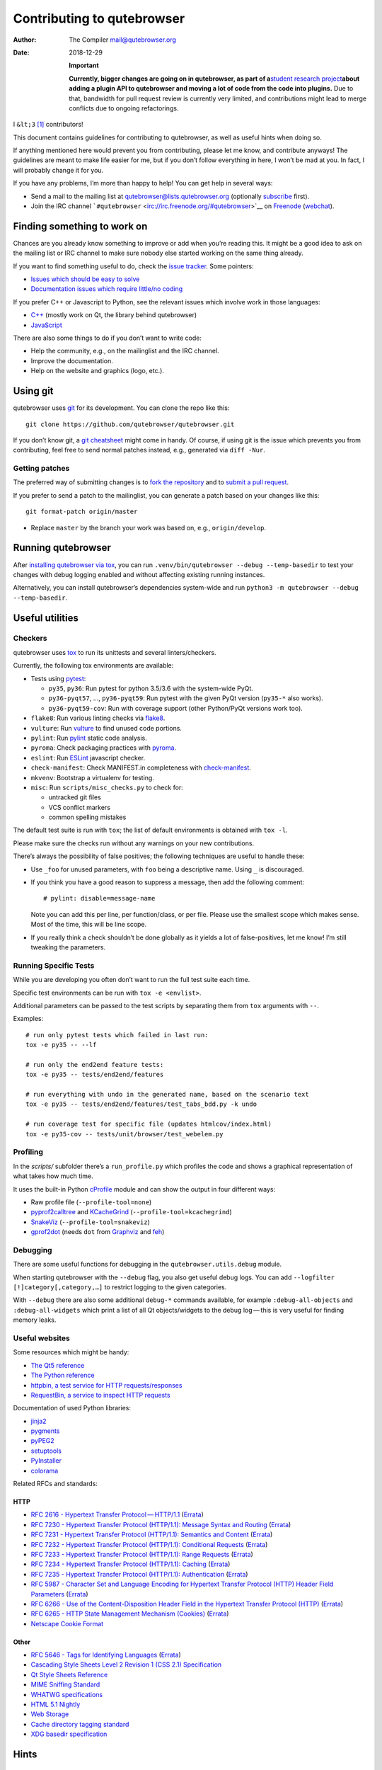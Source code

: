 ===========================
Contributing to qutebrowser
===========================

:Author: The Compiler mail@qutebrowser.org
:Date:   2018-12-29

   **Important**

   **Currently, bigger changes are going on in qutebrowser, as part of
   a**\ `student research
   project <https://lists.schokokeks.org/pipermail/qutebrowser-announce/2018-September/000051.html>`__\ **about
   adding a plugin API to qutebrowser and moving a lot of code from the
   code into plugins.** Due to that, bandwidth for pull request review
   is currently very limited, and contributions might lead to merge
   conflicts due to ongoing refactorings.

I ``&lt;3``  [1]_ contributors!

This document contains guidelines for contributing to qutebrowser, as
well as useful hints when doing so.

If anything mentioned here would prevent you from contributing, please
let me know, and contribute anyways! The guidelines are meant to make
life easier for me, but if you don’t follow everything in here, I won’t
be mad at you. In fact, I will probably change it for you.

If you have any problems, I’m more than happy to help! You can get help
in several ways:

-  Send a mail to the mailing list at qutebrowser@lists.qutebrowser.org
   (optionally
   `subscribe <https://lists.schokokeks.org/mailman/listinfo.cgi/qutebrowser>`__
   first).

-  Join the IRC channel
   ```#qutebrowser`` <irc://irc.freenode.org/#qutebrowser>`__ on
   `Freenode <http://freenode.net/>`__
   (`webchat <https://webchat.freenode.net/?channels=#qutebrowser>`__).

.. __finding_something_to_work_on:

Finding something to work on
============================

Chances are you already know something to improve or add when you’re
reading this. It might be a good idea to ask on the mailing list or IRC
channel to make sure nobody else started working on the same thing
already.

If you want to find something useful to do, check the `issue
tracker <https://github.com/qutebrowser/qutebrowser/issues>`__. Some
pointers:

-  `Issues which should be easy to
   solve <https://github.com/qutebrowser/qutebrowser/labels/easy>`__

-  `Documentation issues which require little/no
   coding <https://github.com/qutebrowser/qutebrowser/labels/component%3A%20docs>`__

If you prefer C++ or Javascript to Python, see the relevant issues which
involve work in those languages:

-  `C++ <https://github.com/qutebrowser/qutebrowser/issues?q=is%3Aopen+is%3Aissue+label%3A%22language%3A+c%2B%2B%22>`__
   (mostly work on Qt, the library behind qutebrowser)

-  `JavaScript <https://github.com/qutebrowser/qutebrowser/issues?q=is%3Aopen+is%3Aissue+label%3A%22language%3A+javascript%22>`__

There are also some things to do if you don’t want to write code:

-  Help the community, e.g., on the mailinglist and the IRC channel.

-  Improve the documentation.

-  Help on the website and graphics (logo, etc.).

.. __using_git:

Using git
=========

qutebrowser uses `git <http://git-scm.com/>`__ for its development. You
can clone the repo like this:

::

   git clone https://github.com/qutebrowser/qutebrowser.git

If you don’t know git, a `git cheatsheet <http://git-scm.com/>`__ might
come in handy. Of course, if using git is the issue which prevents you
from contributing, feel free to send normal patches instead, e.g.,
generated via ``diff -Nur``.

.. __getting_patches:

Getting patches
---------------

The preferred way of submitting changes is to `fork the
repository <https://help.github.com/articles/fork-a-repo/>`__ and to
`submit a pull
request <https://help.github.com/articles/creating-a-pull-request/>`__.

If you prefer to send a patch to the mailinglist, you can generate a
patch based on your changes like this:

::

   git format-patch origin/master 

-  Replace ``master`` by the branch your work was based on, e.g.,
   ``origin/develop``.

.. __running_qutebrowser:

Running qutebrowser
===================

After `installing qutebrowser via tox <install.xml#tox>`__, you can run
``.venv/bin/qutebrowser --debug --temp-basedir`` to test your changes
with debug logging enabled and without affecting existing running
instances.

Alternatively, you can install qutebrowser’s dependencies system-wide
and run ``python3 -m qutebrowser --debug --temp-basedir``.

.. __useful_utilities:

Useful utilities
================

.. __checkers:

Checkers
--------

qutebrowser uses `tox <http://tox.readthedocs.org/en/latest/>`__ to run
its unittests and several linters/checkers.

Currently, the following tox environments are available:

-  Tests using `pytest <https://www.pytest.org>`__:

   -  ``py35``, ``py36``: Run pytest for python 3.5/3.6 with the
      system-wide PyQt.

   -  ``py36-pyqt57``, …​, ``py36-pyqt59``: Run pytest with the given
      PyQt version (``py35-*`` also works).

   -  ``py36-pyqt59-cov``: Run with coverage support (other Python/PyQt
      versions work too).

-  ``flake8``: Run various linting checks via
   `flake8 <https://pypi.python.org/pypi/flake8>`__.

-  ``vulture``: Run `vulture <https://pypi.python.org/pypi/vulture>`__
   to find unused code portions.

-  ``pylint``: Run `pylint <http://pylint.org/>`__ static code analysis.

-  ``pyroma``: Check packaging practices with
   `pyroma <https://pypi.python.org/pypi/pyroma/>`__.

-  ``eslint``: Run `ESLint <http://eslint.org/>`__ javascript checker.

-  ``check-manifest``: Check MANIFEST.in completeness with
   `check-manifest <https://github.com/mgedmin/check-manifest>`__.

-  ``mkvenv``: Bootstrap a virtualenv for testing.

-  ``misc``: Run ``scripts/misc_checks.py`` to check for:

   -  untracked git files

   -  VCS conflict markers

   -  common spelling mistakes

The default test suite is run with ``tox``; the list of default
environments is obtained with ``tox -l``.

Please make sure the checks run without any warnings on your new
contributions.

There’s always the possibility of false positives; the following
techniques are useful to handle these:

-  Use ``_foo`` for unused parameters, with ``foo`` being a descriptive
   name. Using ``_`` is discouraged.

-  If you think you have a good reason to suppress a message, then add
   the following comment:

   ::

      # pylint: disable=message-name

   Note you can add this per line, per function/class, or per file.
   Please use the smallest scope which makes sense. Most of the time,
   this will be line scope.

-  If you really think a check shouldn’t be done globally as it yields a
   lot of false-positives, let me know! I’m still tweaking the
   parameters.

.. __running_specific_tests:

Running Specific Tests
----------------------

While you are developing you often don’t want to run the full test suite
each time.

Specific test environments can be run with ``tox -e <envlist>``.

Additional parameters can be passed to the test scripts by separating
them from ``tox`` arguments with ``--``.

Examples:

::

   # run only pytest tests which failed in last run:
   tox -e py35 -- --lf

   # run only the end2end feature tests:
   tox -e py35 -- tests/end2end/features

   # run everything with undo in the generated name, based on the scenario text
   tox -e py35 -- tests/end2end/features/test_tabs_bdd.py -k undo

   # run coverage test for specific file (updates htmlcov/index.html)
   tox -e py35-cov -- tests/unit/browser/test_webelem.py

.. __profiling:

Profiling
---------

In the *scripts/* subfolder there’s a ``run_profile.py`` which profiles
the code and shows a graphical representation of what takes how much
time.

It uses the built-in Python
`cProfile <https://docs.python.org/3.6/library/profile.html>`__ module
and can show the output in four different ways:

-  Raw profile file (``--profile-tool=none``)

-  `pyprof2calltree <https://pypi.python.org/pypi/pyprof2calltree/>`__
   and
   `KCacheGrind <http://kcachegrind.sourceforge.net/html/Home.html>`__
   (``--profile-tool=kcachegrind``)

-  `SnakeViz <https://jiffyclub.github.io/snakeviz/>`__
   (``--profile-tool=snakeviz``)

-  `gprof2dot <https://github.com/jrfonseca/gprof2dot>`__ (needs ``dot``
   from `Graphviz <http://graphviz.org/>`__ and
   `feh <http://feh.finalrewind.org/>`__)

.. __debugging:

Debugging
---------

There are some useful functions for debugging in the
``qutebrowser.utils.debug`` module.

When starting qutebrowser with the ``--debug`` flag, you also get useful
debug logs. You can add ``--logfilter [!]category[,category,…​]`` to
restrict logging to the given categories.

With ``--debug`` there are also some additional ``debug-*`` commands
available, for example ``:debug-all-objects`` and ``:debug-all-widgets``
which print a list of all Qt objects/widgets to the debug log — this is
very useful for finding memory leaks.

.. __useful_websites:

Useful websites
---------------

Some resources which might be handy:

-  `The Qt5 reference <http://doc.qt.io/qt-5/classes.html>`__

-  `The Python
   reference <https://docs.python.org/3/library/index.html>`__

-  `httpbin, a test service for HTTP
   requests/responses <http://httpbin.org/>`__

-  `RequestBin, a service to inspect HTTP
   requests <http://requestb.in/>`__

Documentation of used Python libraries:

-  `jinja2 <http://jinja.pocoo.org/docs/dev/>`__

-  `pygments <http://pygments.org/docs/>`__

-  `pyPEG2 <http://fdik.org/pyPEG/index.html>`__

-  `setuptools <http://pythonhosted.org/setuptools/>`__

-  `PyInstaller <http://www.pyinstaller.org/>`__

-  `colorama <https://pypi.python.org/pypi/colorama>`__

Related RFCs and standards:

.. __http:

HTTP
~~~~

-  `RFC 2616 - Hypertext Transfer
   Protocol — HTTP/1.1 <https://tools.ietf.org/html/rfc2616>`__
   (`Errata <http://www.rfc-editor.org/errata_search.php?rfc=2616>`__)

-  `RFC 7230 - Hypertext Transfer Protocol (HTTP/1.1): Message Syntax
   and Routing <https://tools.ietf.org/html/rfc7230>`__
   (`Errata <http://www.rfc-editor.org/errata_search.php?rfc=7230>`__)

-  `RFC 7231 - Hypertext Transfer Protocol (HTTP/1.1): Semantics and
   Content <https://tools.ietf.org/html/rfc7231>`__
   (`Errata <http://www.rfc-editor.org/errata_search.php?rfc=7231>`__)

-  `RFC 7232 - Hypertext Transfer Protocol (HTTP/1.1): Conditional
   Requests <https://tools.ietf.org/html/rfc7232>`__
   (`Errata <http://www.rfc-editor.org/errata_search.php?rfc=7232>`__)

-  `RFC 7233 - Hypertext Transfer Protocol (HTTP/1.1): Range
   Requests <https://tools.ietf.org/html/rfc7233>`__
   (`Errata <http://www.rfc-editor.org/errata_search.php?rfc=7233>`__)

-  `RFC 7234 - Hypertext Transfer Protocol (HTTP/1.1):
   Caching <https://tools.ietf.org/html/rfc7234>`__
   (`Errata <http://www.rfc-editor.org/errata_search.php?rfc=7234>`__)

-  `RFC 7235 - Hypertext Transfer Protocol (HTTP/1.1):
   Authentication <https://tools.ietf.org/html/rfc7235>`__
   (`Errata <http://www.rfc-editor.org/errata_search.php?rfc=7235>`__)

-  `RFC 5987 - Character Set and Language Encoding for Hypertext
   Transfer Protocol (HTTP) Header Field
   Parameters <https://tools.ietf.org/html/rfc5987>`__
   (`Errata <http://www.rfc-editor.org/errata_search.php?rfc=5987>`__)

-  `RFC 6266 - Use of the Content-Disposition Header Field in the
   Hypertext Transfer Protocol
   (HTTP) <https://tools.ietf.org/html/rfc6266>`__
   (`Errata <http://www.rfc-editor.org/errata_search.php?rfc=6266>`__)

-  `RFC 6265 - HTTP State Management Mechanism
   (Cookies) <http://tools.ietf.org/html/rfc6265>`__
   (`Errata <http://www.rfc-editor.org/errata_search.php?rfc=6265>`__)

-  `Netscape Cookie Format <http://www.cookiecentral.com/faq/#3.5>`__

.. __other:

Other
~~~~~

-  `RFC 5646 - Tags for Identifying
   Languages <https://tools.ietf.org/html/rfc5646>`__
   (`Errata <http://www.rfc-editor.org/errata_search.php?rfc=5646>`__)

-  `Cascading Style Sheets Level 2 Revision 1 (CSS 2.1)
   Specification <http://www.w3.org/TR/CSS2/>`__

-  `Qt Style Sheets
   Reference <http://doc.qt.io/qt-5/stylesheet-reference.html>`__

-  `MIME Sniffing Standard <http://mimesniff.spec.whatwg.org/>`__

-  `WHATWG specifications <http://spec.whatwg.org/>`__

-  `HTML 5.1
   Nightly <http://www.w3.org/html/wg/drafts/html/master/Overview.html>`__

-  `Web Storage <http://www.w3.org/TR/webstorage/>`__

-  `Cache directory tagging
   standard <http://www.brynosaurus.com/cachedir/spec.html>`__

-  `XDG basedir
   specification <http://standards.freedesktop.org/basedir-spec/basedir-spec-latest.html>`__

.. __hints:

Hints
=====

.. __python_and_qt_objects:

Python and Qt objects
---------------------

For many tasks, there are solutions available in both Qt and the Python
standard library.

In qutebrowser, the policy is usually to use the Python libraries, as
they provide exceptions and other benefits.

There are some exceptions to that:

-  ``QThread`` is used instead of Python threads because it provides
   signals and slots.

-  ``QProcess`` is used instead of Python’s ``subprocess``.

-  ``QUrl`` is used instead of storing URLs as string, see the `handling
   URLs <#handling-urls>`__ section for details.

When using Qt objects, two issues must be taken care of:

-  Methods of Qt objects report their status with their return values,
   instead of using exceptions.

   If a function gets or returns a Qt object which has an ``.isValid()``
   method such as ``QUrl`` or ``QModelIndex``, there’s a helper function
   ``ensure_valid`` in ``qutebrowser.utils.qtutils`` which should get
   called on all such objects. It will raise
   ``qutebrowser.utils.qtutils.QtValueError`` if the value is not valid.

   If a function returns something else on error, the return value
   should carefully be checked.

-  Methods of Qt objects have certain maximum values based on their
   underlying C++ types.

   To avoid passing too large of a numeric parameter to a Qt function,
   all numbers should be range-checked using
   ``qutebrowser.qtutils.check_overflow``, or by other means (e.g. by
   setting a maximum value for a config object).

.. _object-registry:

The object registry
-------------------

The object registry in ``qutebrowser.utils.objreg`` is a collection of
dictionaries which map object names to the actual long-living objects.

There are currently these object registries, also called *scopes*:

-  The ``global`` scope, with objects which are used globally
   (``config``, ``cookie-jar``, etc.).

-  The ``tab`` scope with objects which are per-tab (``hintmanager``,
   ``webview``, etc.). Passing this scope to ``objreg.get()`` selects
   the object in the currently focused tab by default. A tab can be
   explicitly selected by passing ``tab=tab-id, window=win-id`` to it.

A new object can be registered by using
``objreg.register(name, object[, scope=scope, window=win-id,
tab=tab-id])``. An object should not be registered twice. To update it,
``update=True`` has to be given.

An object can be retrieved by using ``objreg.get(name[, scope=scope,
window=win-id, tab=tab-id])``. The default scope is ``global``.

All objects can be printed by starting with the ``--debug`` flag and
using the ``:debug-all-objects`` command.

The registry is mainly used for `command handlers <#commands>`__, but it
can also be useful in places where using Qt’s `signals and
slots <http://doc.qt.io/qt-5/signalsandslots.html>`__ mechanism would be
difficult.

.. __logging:

Logging
-------

Logging is used at various places throughout the qutebrowser code. If
you add a new feature, you should also add some strategic debug logging.

Unlike other Python projects, qutebrowser doesn’t use a logger per file,
instead it uses custom-named loggers.

The existing loggers are defined in ``qutebrowser.utils.log``. If your
feature doesn’t fit in any of the logging categories, simply add a new
line like this:

.. code:: python

   foo = getLogger('foo')

Then in your source files, do this:

.. code:: python

   from qutebrowser.utils import log
   ...
   log.foo.debug("Hello World")

The following logging levels are available for every logger:

+-----------------+----------------------------------------------------+
| critical        | Critical issue, qutebrowser can’t continue to run. |
+-----------------+----------------------------------------------------+
| error           | There was an issue and some kind of operation was  |
|                 | abandoned.                                         |
+-----------------+----------------------------------------------------+
| warning         | There was an issue but the operation can continue  |
|                 | running.                                           |
+-----------------+----------------------------------------------------+
| info            | General informational messages.                    |
+-----------------+----------------------------------------------------+
| debug           | Verbose debugging information.                     |
+-----------------+----------------------------------------------------+

Commands
--------

qutebrowser has the concept of functions which are exposed to the user
as commands.

Creating a new command is straightforward:

.. code:: python

   from qutebrowser.api import cmdutils

   ...

   @cmdutils.register(...)
   def foo():
       ...

The commands arguments are automatically deduced by inspecting your
function.

If the function is a method of a class, the ``@cmdutils.register``
decorator needs to have an ``instance=...`` parameter which points to
the (single/main) instance of the class.

The ``instance`` parameter is the name of an object in the object
registry, which then gets passed as the ``self`` parameter to the
handler. The ``scope`` argument selects which object registry (global,
per-tab, etc.) to use. See the `object registry <#object-registry>`__
section for details.

There are also other arguments to customize the way the command is
registered; see the class documentation for ``register`` in
``qutebrowser.api.cmdutils`` for details.

The types of the function arguments are inferred based on their default
values, e.g., an argument ``foo=True`` will be converted to a flag
``-f``/``--foo`` in qutebrowser’s commandline.

The type can be overridden using Python’s `function
annotations <http://legacy.python.org/dev/peps/pep-3107/>`__:

.. code:: python

   @cmdutils.register(...)
   def foo(bar: int, baz=True):
       ...

Possible values:

-  A callable (``int``, ``float``, etc.): Gets called to
   validate/convert the value.

-  A python enum type: All members of the enum are possible values.

-  A ``typing.Union`` of multiple types above: Any of these types are
   valid values, e.g., ``typing.Union[str, int]``.

You can customize how an argument is handled using the
``@cmdutils.argument`` decorator **after** ``@cmdutils.register``. This
can, for example, be used to customize the flag an argument should get:

.. code:: python

   @cmdutils.register(...)
   @cmdutils.argument('bar', flag='c')
   def foo(bar):
       ...

For a ``str`` argument, you can restrict the allowed strings using
``choices``:

.. code:: python

   @cmdutils.register(...)
   @cmdutils.argument('bar', choices=['val1', 'val2'])
   def foo(bar: str):
       ...

For ``typing.Union`` types, the given ``choices`` are only checked if
other types (like ``int``) don’t match.

The following arguments are supported for ``@cmdutils.argument``:

-  ``flag``: Customize the short flag (``-x``) the argument will get.

-  ``value``: Tell qutebrowser to fill the argument with special values:

-  ``value=cmdutils.Value.count``: The ``count`` given by the user to
   the command.

-  ``value=cmdutils.Value.win_id``: The window ID of the current window.

-  ``value=cmdutils.Value.cur_tab``: The tab object which is currently
   focused.

-  ``completion``: A completion function (see
   ``qutebrowser.completions.models.*``) to use when completing
   arguments for the given command.

-  ``choices``: The allowed string choices for the argument.

The name of an argument will always be the parameter name, with any
trailing underscores stripped and underscores replaced by dashes.

Handling URLs
-------------

qutebrowser handles two different types of URLs: URLs as a string, and
URLs as the Qt ``QUrl`` type. As this can get confusing quickly, please
follow the following guidelines:

-  Convert a string to a QUrl object as early as possible, i.e.,
   directly after the user did enter it.

   -  Use ``utils.urlutils.fuzzy_url`` if the URL is entered by the user
      somewhere.

   -  Be sure you handle ``utils.urlutils.FuzzyError`` and display an
      error message to the user.

-  Convert a ``QUrl`` object to a string as late as possible, i.e.,
   before displaying it to the user.

   -  If you want to display the URL to the user, use
      ``url.toDisplayString()`` so password information is removed.

   -  If you want to get the URL as string for some other reason, you
      most likely want to add the ``QUrl.EncodeFully`` and
      ``QUrl.RemovePassword`` flags.

-  Name a string URL something like ``urlstr``, and a ``QUrl`` something
   like ``url``.

-  Mention in the docstring whether your function needs a URL string or
   a ``QUrl``.

-  Call ``ensure_valid`` from ``utils.qtutils`` whenever getting or
   creating a ``QUrl`` and take appropriate action if not. Note the URL
   of the current page always could be an invalid QUrl (if nothing is
   loaded yet).

.. __running_valgrind_on_qtwebkit:

Running valgrind on QtWebKit
----------------------------

If you want to run qutebrowser (and thus QtWebKit) with
`valgrind <http://valgrind.org/>`__, you’ll need to pass
``--smc-check=all`` to it or recompile QtWebKit with the Javascript JIT
disabled.

This is needed so valgrind handles self-modifying code correctly:

   This option controls Valgrind’s detection of self-modifying code. If
   no checking is done and a program executes some code, overwrites it
   with new code, and then executes the new code, Valgrind will continue
   to execute the translations it made for the old code. This will
   likely lead to incorrect behavior and/or crashes.

   …​

   Note that the default option will catch the vast majority of cases.
   The main case it will not catch is programs such as JIT compilers
   that dynamically generate code and subsequently overwrite part or all
   of it. Running with all will slow Valgrind down noticeably.

.. __setting_up_a_windows_development_environment:

Setting up a Windows Development Environment
--------------------------------------------

-  Install `Python
   3.6 <https://www.python.org/downloads/release/python-362/>`__.

-  Install PyQt via ``pip install PyQt5``.

-  Create a file at ``C:\Windows\system32\python3.bat`` with the
   following content (adjust the path as necessary):
   ``@C:\Python36\python %*``. This will make the Python 3.6 interpreter
   available as ``python3``, which is used by various development
   scripts.

-  Install git from the `git-scm downloads
   page <https://git-scm.com/download/win>`__. Try not to enable
   ``core.autocrlf``, since that will cause ``flake8`` to complain a
   lot. Use an editor that can deal with plain line feeds instead.

-  Clone your favourite qutebrowser repository.

-  To install tox, open an elevated cmd, enter your working directory
   and run ``pip install -rmisc/requirements/requirements-tox.txt``.

Note that the ``flake8`` tox env might not run due to encoding errors
despite having LANG/LC_\* set correctly.

.. __rebuilding_the_website:

Rebuilding the website
----------------------

If you want to rebuild the website, run
``./scripts/asciidoc2html.py --website <outputdir>``.

.. __chrome_urls:

Chrome URLs
-----------

With the QtWebEngine backend, qutebrowser supports several chrome://
urls which can be useful for debugging:

-  chrome://appcache-internals/

-  chrome://blob-internals/

-  chrome://gpu/

-  chrome://histograms/

-  chrome://indexeddb-internals/

-  chrome://media-internals/

-  chrome://network-errors/

-  chrome://serviceworker-internals/

-  chrome://webrtc-internals/

-  chrome://crash/ (crashes the current renderer process!)

-  chrome://kill/ (kills the current renderer process!)

-  chrome://gpucrash/ (crashes qutebrowser!)

-  chrome://gpuhang/ (hangs qutebrowser!)

-  chrome://gpuclean/ (crashes the current renderer process!)

-  chrome://ppapiflashcrash/

-  chrome://ppapiflashhang/

-  chrome://quota-internals/ (Qt 5.11)

-  chrome://taskscheduler-internals/ (Qt 5.11)

-  chrome://sandbox/ (Qt 5.11, Linux only)

.. __qtwebengine_internals:

QtWebEngine internals
---------------------

This is mostly useful for qutebrowser maintainers to work around issues
in Qt - if you don’t understand it, don’t worry, just ignore it.

The hierarchy of widgets when QtWebEngine is involved looks like this:

-  qutebrowser has a ``WebEngineTab`` object, which is its abstraction
   over QtWebKit/QtWebEngine.

-  The ``WebEngineTab`` has a ``_widget`` attribute, which is the
   `QWebEngineView <https://doc.qt.io/qt-5/qwebengineview.html>`__

-  That view has a
   `QWebEnginePage <https://doc.qt.io/qt-5/qwebenginepage.html>`__ for
   everything which doesn’t require rendering.

-  The view also has a layout with exactly one element (which also is
   its ``focusProxy()``)

-  That element is the
   `RenderWidgetHostViewQtDelegateWidget <http://code.qt.io/cgit/qt/qtwebengine.git/tree/src/webenginewidgets/render_widget_host_view_qt_delegate_widget.cpp>`__
   (it inherits
   `QQuickWidget <https://doc.qt.io/qt-5/qquickwidget.html>`__) - also
   often referred to as RWHV or RWHVQDW. It can be obtained via
   ``sip.cast(tab._widget.focusProxy(), QQuickWidget)``.

-  Calling ``rootObject()`` on that gives us the
   `QQuickItem <https://doc.qt.io/qt-5/qquickitem.html>`__ where
   Chromium renders into (?). With it, we can do things like
   ``.setRotation(20)``.

.. __style_conventions:

Style conventions
=================

qutebrowser’s coding conventions are based on
`PEP8 <http://legacy.python.org/dev/peps/pep-0008/>`__ and the `Google
Python style
guidelines <https://google-styleguide.googlecode.com/svn/trunk/pyguide.html>`__
with some additions:

-  The *Raise:* section is not added to the docstring.

-  Methods overriding Qt methods (obviously!) don’t follow the naming
   schemes.

-  Everything else does though, even slots.

-  Docstrings should look like described in
   `PEP257 <http://legacy.python.org/dev/peps/pep-0257/>`__ and the
   google guidelines.

-  Class docstrings have additional *Attributes:*, *Class attributes:*
   and *Signals:* sections.

-  In docstrings of command handlers (registered via
   ``@cmdutils.register``), the description should be split into two
   parts by using ``//`` - the first part is the description of the
   command like it will appear in the documentation, the second part is
   "internal" documentation only relevant to people reading the
   sourcecode.

   Example for a class docstring:

   .. code:: python

      """Some object.

      Attributes:
          blub: The current thing to handle.

      Signals:
          valueChanged: Emitted when a value changed.
                        arg: The new value
      """

   Example for a method/function docstring:

   .. code:: python

      """Do something special.

      This will do something.

      //

      It is based on http://example.com/.

      Args:
          foo: ...

      Return:
          True if something, False if something else.
      """

-  The layout of a module should be roughly like this:

   -  Shebang (``#!/usr/bin/python``, if needed)

   -  vim-modeline
      (``# vim: ft=python fileencoding=utf-8 sts=4 sw=4 et``)

   -  Copyright

   -  GPL boilerplate

   -  Module docstring

   -  Python standard library imports

   -  PyQt imports

   -  qutebrowser imports

   -  functions

   -  classes

-  The layout of a class should be like this:

   -  docstring

   -  ``__magic__`` methods

   -  other methods

   -  overrides of Qt methods

.. __checklists:

Checklists
==========

These are mainly intended for myself, but they also fit in here well.

.. __new_qt_release:

New Qt release
--------------

-  Run all tests and check nothing is broken.

-  Check the `Qt
   bugtracker <https://bugreports.qt.io/issues/?jql=reporter%20%3D%20%22The%20Compiler%22%20ORDER%20BY%20fixVersion%20ASC>`__
   and make sure all bugs marked as resolved are actually fixed.

-  Update own PKGBUILDs based on upstream Archlinux updates and rebuild.

-  Update recommended Qt version in ``README``.

-  Grep for ``WORKAROUND`` in the code and test if fixed stuff works
   without the workaround.

-  Check relevant `qutebrowser
   bugs <https://github.com/qutebrowser/qutebrowser/issues?q=is%3Aopen+is%3Aissue+label%3Aqt>`__
   and check if they’re fixed.

.. __new_pyqt_release:

New PyQt release
----------------

-  See above.

-  Update ``tox.ini``/``.travis.yml``/``.appveyor.yml`` to test new
   versions.

.. __qutebrowser_release:

qutebrowser release
-------------------

-  Make sure there are no unstaged changes and the tests are green.

-  Make sure all issues with the related milestone are closed.

-  Run ``x=... y=...`` to set the respective shell variables.

-  Update changelog (remove **(unreleased)**).

-  Adjust ``__version_info__`` in ``qutebrowser/__init__.py``.

-  Commit.

-  Create annotated git tag
   (``git tag -s "v1.$x.$y" -m "Release v1.$x.$y"``).

-  ``git push origin``; ``git push origin v1.$x.$y``.

-  If committing on minor branch, cherry-pick release commit to master.

-  Create release on github.

-  Mark the milestone at
   https://github.com/qutebrowser/qutebrowser/milestones as closed.

-  Linux: Run
   ``git checkout v1.$x.$y && ./.venv/bin/python3 scripts/dev/build_release.py --upload v1.$x.$y``.

-  Windows: Run
   ``git checkout v1.X.Y; py -3 scripts\dev\build_release.py --asciidoc C:\Python27\python %userprofile%\bin\asciidoc-8.6.10\asciidoc.py --upload v1.X.Y``
   (replace X/Y by hand).

-  macOS: Run
   ``git checkout v1.X.Y && python3 scripts/dev/build_release.py --upload v1.X.Y``
   (replace X/Y by hand).

-  On server:

   -  Run ``python3 scripts/dev/download_release.py v1.X.Y`` (replace
      X/Y by hand).

   -  Run
      ``git pull github master && sudo python3 scripts/asciidoc2html.py --website /srv/http/qutebrowser``

-  Update ``qutebrowser-git`` PKGBUILD if dependencies/install changed.

-  Announce to qutebrowser and qutebrowser-announce mailinglist.

.. [1]
   Of course, that says ``<3`` in HTML.
